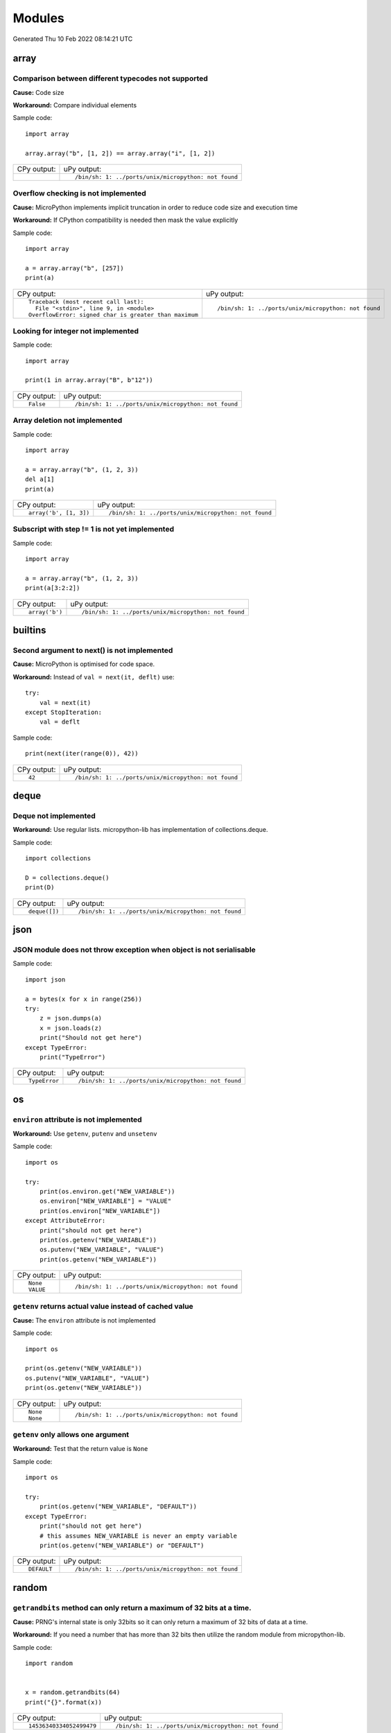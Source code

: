 .. This document was generated by tools/gen-cpydiff.py

Modules
=======
Generated Thu 10 Feb 2022 08:14:21 UTC

array
-----

.. _cpydiff_module_array_comparison:

Comparison between different typecodes not supported
~~~~~~~~~~~~~~~~~~~~~~~~~~~~~~~~~~~~~~~~~~~~~~~~~~~~

**Cause:** Code size

**Workaround:** Compare individual elements

Sample code::

    import array
    
    array.array("b", [1, 2]) == array.array("i", [1, 2])

+-------------+------------------------------------------------------+
| CPy output: | uPy output:                                          |
+-------------+------------------------------------------------------+
|             | ::                                                   |
|             |                                                      |
|             |     /bin/sh: 1: ../ports/unix/micropython: not found |
+-------------+------------------------------------------------------+

.. _cpydiff_module_array_constructor:

Overflow checking is not implemented
~~~~~~~~~~~~~~~~~~~~~~~~~~~~~~~~~~~~

**Cause:** MicroPython implements implicit truncation in order to reduce code size and execution time

**Workaround:** If CPython compatibility is needed then mask the value explicitly

Sample code::

    import array
    
    a = array.array("b", [257])
    print(a)

+--------------------------------------------------------+------------------------------------------------------+
| CPy output:                                            | uPy output:                                          |
+--------------------------------------------------------+------------------------------------------------------+
| ::                                                     | ::                                                   |
|                                                        |                                                      |
|     Traceback (most recent call last):                 |     /bin/sh: 1: ../ports/unix/micropython: not found |
|       File "<stdin>", line 9, in <module>              |                                                      |
|     OverflowError: signed char is greater than maximum |                                                      |
+--------------------------------------------------------+------------------------------------------------------+

.. _cpydiff_modules_array_containment:

Looking for integer not implemented
~~~~~~~~~~~~~~~~~~~~~~~~~~~~~~~~~~~

Sample code::

    import array
    
    print(1 in array.array("B", b"12"))

+-------------+------------------------------------------------------+
| CPy output: | uPy output:                                          |
+-------------+------------------------------------------------------+
| ::          | ::                                                   |
|             |                                                      |
|     False   |     /bin/sh: 1: ../ports/unix/micropython: not found |
+-------------+------------------------------------------------------+

.. _cpydiff_modules_array_deletion:

Array deletion not implemented
~~~~~~~~~~~~~~~~~~~~~~~~~~~~~~

Sample code::

    import array
    
    a = array.array("b", (1, 2, 3))
    del a[1]
    print(a)

+------------------------+------------------------------------------------------+
| CPy output:            | uPy output:                                          |
+------------------------+------------------------------------------------------+
| ::                     | ::                                                   |
|                        |                                                      |
|     array('b', [1, 3]) |     /bin/sh: 1: ../ports/unix/micropython: not found |
+------------------------+------------------------------------------------------+

.. _cpydiff_modules_array_subscrstep:

Subscript with step != 1 is not yet implemented
~~~~~~~~~~~~~~~~~~~~~~~~~~~~~~~~~~~~~~~~~~~~~~~

Sample code::

    import array
    
    a = array.array("b", (1, 2, 3))
    print(a[3:2:2])

+----------------+------------------------------------------------------+
| CPy output:    | uPy output:                                          |
+----------------+------------------------------------------------------+
| ::             | ::                                                   |
|                |                                                      |
|     array('b') |     /bin/sh: 1: ../ports/unix/micropython: not found |
+----------------+------------------------------------------------------+

builtins
--------

.. _cpydiff_builtin_next_arg2:

Second argument to next() is not implemented
~~~~~~~~~~~~~~~~~~~~~~~~~~~~~~~~~~~~~~~~~~~~

**Cause:** MicroPython is optimised for code space.

**Workaround:** Instead of ``val = next(it, deflt)`` use::

    try:
        val = next(it)
    except StopIteration:
        val = deflt

Sample code::

    print(next(iter(range(0)), 42))

+-------------+------------------------------------------------------+
| CPy output: | uPy output:                                          |
+-------------+------------------------------------------------------+
| ::          | ::                                                   |
|             |                                                      |
|     42      |     /bin/sh: 1: ../ports/unix/micropython: not found |
+-------------+------------------------------------------------------+

deque
-----

.. _cpydiff_modules_deque:

Deque not implemented
~~~~~~~~~~~~~~~~~~~~~

**Workaround:** Use regular lists. micropython-lib has implementation of collections.deque.

Sample code::

    import collections
    
    D = collections.deque()
    print(D)

+---------------+------------------------------------------------------+
| CPy output:   | uPy output:                                          |
+---------------+------------------------------------------------------+
| ::            | ::                                                   |
|               |                                                      |
|     deque([]) |     /bin/sh: 1: ../ports/unix/micropython: not found |
+---------------+------------------------------------------------------+

json
----

.. _cpydiff_modules_json_nonserializable:

JSON module does not throw exception when object is not serialisable
~~~~~~~~~~~~~~~~~~~~~~~~~~~~~~~~~~~~~~~~~~~~~~~~~~~~~~~~~~~~~~~~~~~~

Sample code::

    import json
    
    a = bytes(x for x in range(256))
    try:
        z = json.dumps(a)
        x = json.loads(z)
        print("Should not get here")
    except TypeError:
        print("TypeError")

+---------------+------------------------------------------------------+
| CPy output:   | uPy output:                                          |
+---------------+------------------------------------------------------+
| ::            | ::                                                   |
|               |                                                      |
|     TypeError |     /bin/sh: 1: ../ports/unix/micropython: not found |
+---------------+------------------------------------------------------+

os
--

.. _cpydiff_modules_os_environ:

``environ`` attribute is not implemented
~~~~~~~~~~~~~~~~~~~~~~~~~~~~~~~~~~~~~~~~

**Workaround:** Use ``getenv``, ``putenv`` and ``unsetenv``

Sample code::

    import os
    
    try:
        print(os.environ.get("NEW_VARIABLE"))
        os.environ["NEW_VARIABLE"] = "VALUE"
        print(os.environ["NEW_VARIABLE"])
    except AttributeError:
        print("should not get here")
        print(os.getenv("NEW_VARIABLE"))
        os.putenv("NEW_VARIABLE", "VALUE")
        print(os.getenv("NEW_VARIABLE"))

+-------------+------------------------------------------------------+
| CPy output: | uPy output:                                          |
+-------------+------------------------------------------------------+
| ::          | ::                                                   |
|             |                                                      |
|     None    |     /bin/sh: 1: ../ports/unix/micropython: not found |
|     VALUE   |                                                      |
+-------------+------------------------------------------------------+

.. _cpydiff_modules_os_getenv:

``getenv`` returns actual value instead of cached value
~~~~~~~~~~~~~~~~~~~~~~~~~~~~~~~~~~~~~~~~~~~~~~~~~~~~~~~

**Cause:** The ``environ`` attribute is not implemented

Sample code::

    import os
    
    print(os.getenv("NEW_VARIABLE"))
    os.putenv("NEW_VARIABLE", "VALUE")
    print(os.getenv("NEW_VARIABLE"))

+-------------+------------------------------------------------------+
| CPy output: | uPy output:                                          |
+-------------+------------------------------------------------------+
| ::          | ::                                                   |
|             |                                                      |
|     None    |     /bin/sh: 1: ../ports/unix/micropython: not found |
|     None    |                                                      |
+-------------+------------------------------------------------------+

.. _cpydiff_modules_os_getenv_argcount:

``getenv`` only allows one argument
~~~~~~~~~~~~~~~~~~~~~~~~~~~~~~~~~~~

**Workaround:** Test that the return value is ``None``

Sample code::

    import os
    
    try:
        print(os.getenv("NEW_VARIABLE", "DEFAULT"))
    except TypeError:
        print("should not get here")
        # this assumes NEW_VARIABLE is never an empty variable
        print(os.getenv("NEW_VARIABLE") or "DEFAULT")

+-------------+------------------------------------------------------+
| CPy output: | uPy output:                                          |
+-------------+------------------------------------------------------+
| ::          | ::                                                   |
|             |                                                      |
|     DEFAULT |     /bin/sh: 1: ../ports/unix/micropython: not found |
+-------------+------------------------------------------------------+

random
------

.. _cpydiff_modules_random_getrandbits:

``getrandbits`` method can only return a maximum of 32 bits at a time.
~~~~~~~~~~~~~~~~~~~~~~~~~~~~~~~~~~~~~~~~~~~~~~~~~~~~~~~~~~~~~~~~~~~~~~

**Cause:** PRNG's internal state is only 32bits so it can only return a maximum of 32 bits of data at a time.

**Workaround:** If you need a number that has more than 32 bits then utilize the random module from micropython-lib.

Sample code::

    
    import random
    
    
    x = random.getrandbits(64)
    print("{}".format(x))

+--------------------------+------------------------------------------------------+
| CPy output:              | uPy output:                                          |
+--------------------------+------------------------------------------------------+
| ::                       | ::                                                   |
|                          |                                                      |
|     14536340334052499479 |     /bin/sh: 1: ../ports/unix/micropython: not found |
+--------------------------+------------------------------------------------------+

.. _cpydiff_modules_random_randint:

``randint`` method can only return an integer that is at most the native word size.
~~~~~~~~~~~~~~~~~~~~~~~~~~~~~~~~~~~~~~~~~~~~~~~~~~~~~~~~~~~~~~~~~~~~~~~~~~~~~~~~~~~

**Cause:** PRNG is only able to generate 32 bits of state at a time. The result is then cast into a native sized int instead of a full int object.

**Workaround:** If you need integers larger than native wordsize use the random module from micropython-lib.

Sample code::

    
    import random
    
    
    x = random.randint(2 ** 128 - 1, 2 ** 128)
    print("x={}".format(x))

+-----------------------------------------------+------------------------------------------------------+
| CPy output:                                   | uPy output:                                          |
+-----------------------------------------------+------------------------------------------------------+
| ::                                            | ::                                                   |
|                                               |                                                      |
|     x=340282366920938463463374607431768211456 |     /bin/sh: 1: ../ports/unix/micropython: not found |
+-----------------------------------------------+------------------------------------------------------+

struct
------

.. _cpydiff_modules_struct_fewargs:

Struct pack with too few args, not checked by uPy
~~~~~~~~~~~~~~~~~~~~~~~~~~~~~~~~~~~~~~~~~~~~~~~~~

Sample code::

    import struct
    
    try:
        print(struct.pack("bb", 1))
        print("Should not get here")
    except:
        print("struct.error")

+------------------+------------------------------------------------------+
| CPy output:      | uPy output:                                          |
+------------------+------------------------------------------------------+
| ::               | ::                                                   |
|                  |                                                      |
|     struct.error |     /bin/sh: 1: ../ports/unix/micropython: not found |
+------------------+------------------------------------------------------+

.. _cpydiff_modules_struct_manyargs:

Struct pack with too many args, not checked by uPy
~~~~~~~~~~~~~~~~~~~~~~~~~~~~~~~~~~~~~~~~~~~~~~~~~~

Sample code::

    import struct
    
    try:
        print(struct.pack("bb", 1, 2, 3))
        print("Should not get here")
    except:
        print("struct.error")

+------------------+------------------------------------------------------+
| CPy output:      | uPy output:                                          |
+------------------+------------------------------------------------------+
| ::               | ::                                                   |
|                  |                                                      |
|     struct.error |     /bin/sh: 1: ../ports/unix/micropython: not found |
+------------------+------------------------------------------------------+

.. _cpydiff_modules_struct_whitespace_in_format:

Struct pack with whitespace in format, whitespace ignored by CPython, error on uPy
~~~~~~~~~~~~~~~~~~~~~~~~~~~~~~~~~~~~~~~~~~~~~~~~~~~~~~~~~~~~~~~~~~~~~~~~~~~~~~~~~~

**Cause:** MicroPython is optimised for code size.

**Workaround:** Don't use spaces in format strings.

Sample code::

    import struct
    
    try:
        print(struct.pack("b b", 1, 2))
        print("Should have worked")
    except:
        print("struct.error")

+------------------------+------------------------------------------------------+
| CPy output:            | uPy output:                                          |
+------------------------+------------------------------------------------------+
| ::                     | ::                                                   |
|                        |                                                      |
|     b'\x01\x02'        |     /bin/sh: 1: ../ports/unix/micropython: not found |
|     Should have worked |                                                      |
+------------------------+------------------------------------------------------+

sys
---

.. _cpydiff_modules_sys_stdassign:

Overriding sys.stdin, sys.stdout and sys.stderr not possible
~~~~~~~~~~~~~~~~~~~~~~~~~~~~~~~~~~~~~~~~~~~~~~~~~~~~~~~~~~~~

**Cause:** They are stored in read-only memory.

Sample code::

    import sys
    
    sys.stdin = None
    print(sys.stdin)

+-------------+------------------------------------------------------+
| CPy output: | uPy output:                                          |
+-------------+------------------------------------------------------+
| ::          | ::                                                   |
|             |                                                      |
|     None    |     /bin/sh: 1: ../ports/unix/micropython: not found |
+-------------+------------------------------------------------------+


